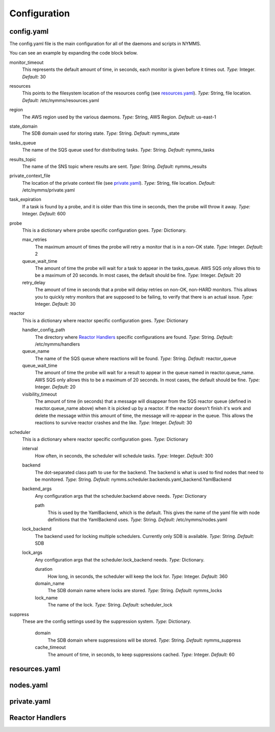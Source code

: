 =============
Configuration
=============

config.yaml
===========

The config.yaml file is the main configuration for all of the daemons and
scripts in NYMMS.

You can see an example by expanding the code block below.

.. hidden-code-block:: python
    :starthidden: True
    :label: Example config.yaml

    # can be defined on a task by task basis
    monitor_timeout: 15
    resources: /etc/nymms/resources.yaml
    region: us-east-1
    results_topic: nymms_results
    tasks_queue: nymms_tasks
    state_domain: nymms_state

    probe:
      queue_wait_time: 20
    # can be defined on a task by task basis
      max_retries: 3
    # can be defined on a task by task basis
      retry_delay: 10

    scheduler:
      interval: 60
      backend: nymms.scheduler.backends.yaml_backend.YamlBackend
      backend_args:
        path: /etc/nymms/nodes.yaml

    reactor:
      queue_wait_time: 20
      visibility_timeout: 30
      queue_name: reactor_queue
      handler_config_path: /etc/nymms/handlers



monitor_timeout
    This represents the default amount of time, in seconds, each monitor is
    given before it times out.
    *Type:* Integer. *Default:* 30

resources
    This points to the filesystem location of the resources config (see
    resources.yaml_).
    *Type:* String, file location. *Default:* /etc/nymms/resources.yaml

region
    The AWS region used by the various daemons.
    *Type:* String, AWS Region. *Default:* us-east-1

state_domain
    The SDB domain used for storing state.
    *Type:* String. *Default:* nymms_state

tasks_queue
    The name of the SQS queue used for distributing tasks.
    *Type:* String. *Default:* nymms_tasks

results_topic
    The name of the SNS topic where results are sent.
    *Type:* String. *Default:* nymms_results

private_context_file
    The location of the private context file (see private.yaml_).
    *Type:* String, file location. *Default:* /etc/nymms/private.yaml

task_expiration
    If a task is found by a probe, and it is older than this time in seconds,
    then the probe will throw it away.
    *Type:* Integer. *Default:* 600

probe
    This is a dictionary where probe specific configuration goes.
    *Type:* Dictionary.

    max_retries
        The maximum amount of times the probe will retry a monitor that is in
        a non-OK state.
        *Type:* Integer. *Default:* 2

    queue_wait_time
        The amount of time the probe will wait for a task to appear in the
        tasks_queue. AWS SQS only allows this to be a maximum of 20 seconds.
        In most cases, the default should be fine.
        *Type:* Integer. *Default:* 20

    retry_delay
        The amount of time in seconds that a probe will delay retries on
        non-OK, non-HARD monitors.  This allows you to quickly retry monitors
        that are supposed to be failing, to verify that there is an actual
        issue.
        *Type:* Integer. *Default:* 30

reactor
    This is a dictionary where reactor specific configuration goes.
    *Type:* Dictionary

    handler_config_path
        The directory where `Reactor Handlers`_ specific configurations are
        found.
        *Type:* String. *Default:* /etc/nymms/handlers

    queue_name
        The name of the SQS queue where reactions will be found.
        *Type:* String. *Default:* reactor_queue

    queue_wait_time
        The amount of time the probe will wait for a result to appear in the
        queue named in reactor.queue_name. AWS SQS only allows this to be a
        maximum of 20 seconds.
        In most cases, the default should be fine.
        *Type:* Integer. *Default:* 20

    visibility_timeout
        The amount of time (in seconds) that a message will disappear from the
        SQS reactor queue (defined in reactor.queue_name above) when it is
        picked up by a reactor. If the reactor doesn't finish it's work and
        delete the message within this amount of time, the message will
        re-appear in the queue. This allows the reactions to survive reactor
        crashes and the like.
        *Type:* Integer. *Default:* 30

scheduler
    This is a dictionary where reactor specific configuration goes.
    *Type:* Dictionary

    interval
        How often, in seconds, the scheduler will schedule tasks.
        *Type:* Integer. *Default:* 300

    backend
        The dot-separated class path to use for the backend. The backend
        is what is used to find nodes that need to be monitored.
        *Type:* String.
        *Default:* nymms.scheduler.backends.yaml_backend.YamlBackend

    backend_args
        Any configuration args that the scheduler.backend above needs.
        *Type:* Dictionary

        path
            This is used by the YamlBackend, which is the default. This
            gives the name of the yaml file with node definitions that
            the YamlBackend uses.
            *Type:* String. *Default:* /etc/nymms/nodes.yaml

    lock_backend
        The backend used for locking multiple schedulers. Currently only
        SDB is available.
        *Type:* String. *Default:* SDB

    lock_args
        Any configuration args that the scheduler.lock_backend needs.
        *Type:* Dictionary.

        duration
            How long, in seconds, the scheduler will keep the lock for.
            *Type:* Integer. *Default:* 360

        domain_name
            The SDB domain name where locks are stored.
            *Type:* String. *Default:* nymms_locks

        lock_name
            The name of the lock.
            *Type:* String. *Default:* scheduler_lock


suppress
    These are the config settings used by the suppression system.
    *Type:* Dictionary.

        domain
            The SDB domain where suppressions will be stored.
            *Type:* String. *Default:* nymms_suppress

        cache_timeout
            The amount of time, in seconds, to keep suppressions cached.
            *Type:* Integer. *Default:* 60


resources.yaml
==============

nodes.yaml
==========

private.yaml
============

Reactor Handlers
================
